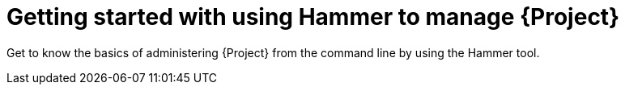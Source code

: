 [id="administering-project-with-hammer_{context}"]
= Getting started with using Hammer to manage {Project}

Get to know the basics of administering {Project} from the command line by using the Hammer tool.

